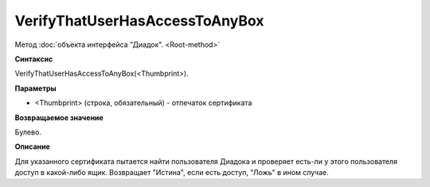 ﻿VerifyThatUserHasAccessToAnyBox
===============================

Метод :doc:`объекта интерфейса "Диадок". <Root-method>`

**Синтаксис**


VerifyThatUserHasAccessToAnyBox(<Thumbprint>).

**Параметры**


-  <Thumbprint> (строка, обязательный) - отпечаток сертификата

**Возвращаемое значение**


Булево.

**Описание**


Для указанного сертификата пытается найти пользователя Диадока и проверяет есть-ли у этого пользователя доступ в какой-либо ящик.
Возвращает "Истина", если есть доступ, "Ложь" в ином случае.
